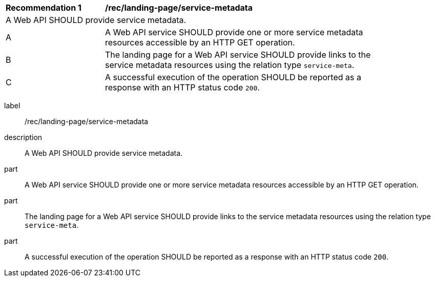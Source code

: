 [[rec_landing-page_service-metadata]]
[width="90%",cols="2,6a"]
|===
^|*Recommendation {counter:rec-id}* |*/rec/landing-page/service-metadata*
2+|A Web API SHOULD provide service metadata.
^|A |A Web API service SHOULD provide one or more service metadata resources accessible by an HTTP GET operation.
^|B |The landing page for a Web API service SHOULD provide links to the service metadata resources using the relation type ``service-meta``.
^|C |A successful execution of the operation SHOULD be reported as a response with an HTTP status code ``200``.
|===

[recommendation]
====
[%metadata]
label:: /rec/landing-page/service-metadata
description:: A Web API SHOULD provide service metadata.
part:: A Web API service SHOULD provide one or more service metadata resources accessible by an HTTP GET operation.
part:: The landing page for a Web API service SHOULD provide links to the service metadata resources using the relation type ``service-meta``.
part:: A successful execution of the operation SHOULD be reported as a response with an HTTP status code ``200``.
====
